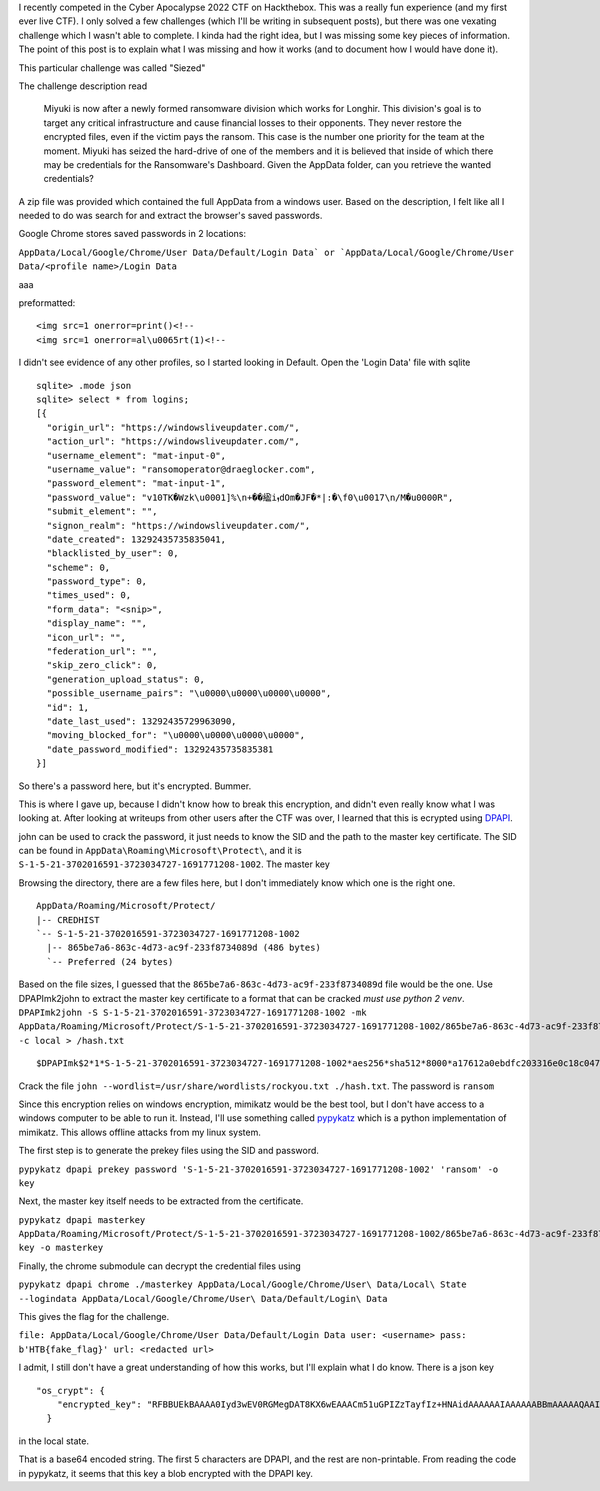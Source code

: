 .. title: Dumping chrome passwords using pypykatz
.. slug: dumping-chrome-passwords-using-pypykatz
.. date: 2022-05-30 09:27:07 UTC-04:00
.. tags:
.. category: hacking, ctf writeup
.. link:
.. description:
.. type: text

I recently competed in the Cyber Apocalypse 2022 CTF on Hackthebox.
This was a really fun experience (and my first ever live CTF).
I only solved a few challenges (which I'll be writing in subsequent posts), but there was one vexating challenge which I wasn't able to complete.
I kinda had the right idea, but I was missing some key pieces of information.
The point of this post is to explain what I was missing and how it works (and to document how I would have done it).

This particular challenge was called "Siezed"

The challenge description read

  Miyuki is now after a newly formed ransomware division which works for Longhir. This division's goal is to target any critical infrastructure and cause financial losses to their opponents. They never restore the encrypted files, even if the victim pays the ransom. This case is the number one priority for the team at the moment. Miyuki has seized the hard-drive of one of the members and it is believed that inside of which there may be credentials for the Ransomware's Dashboard. Given the AppData folder, can you retrieve the wanted credentials?

A zip file was provided which contained the full AppData from a windows user.
Based on the description, I felt like all I needed to do was search for and extract the browser's saved passwords.

.. TEASER_END

Google Chrome stores saved passwords in 2 locations:

``AppData/Local/Google/Chrome/User Data/Default/Login Data` or `AppData/Local/Google/Chrome/User Data/<profile name>/Login Data``

aaa


preformatted::

  <img src=1 onerror=print()<!--
  <img src=1 onerror=al\u0065rt(1)<!--


I didn't see evidence of any other profiles, so I started looking in Default.
Open the 'Login Data' file with sqlite

::

  sqlite> .mode json
  sqlite> select * from logins;
  [{
    "origin_url": "https://windowsliveupdater.com/",
    "action_url": "https://windowsliveupdater.com/",
    "username_element": "mat-input-0",
    "username_value": "ransomoperator@draeglocker.com",
    "password_element": "mat-input-1",
    "password_value": "v10TK�Wzk\u0001]%\n+��䋼iܙdOm�JF�*|:�\f0\u0017\n/M�u0000R",
    "submit_element": "",
    "signon_realm": "https://windowsliveupdater.com/",
    "date_created": 13292435735835041,
    "blacklisted_by_user": 0,
    "scheme": 0,
    "password_type": 0,
    "times_used": 0,
    "form_data": "<snip>",
    "display_name": "",
    "icon_url": "",
    "federation_url": "",
    "skip_zero_click": 0,
    "generation_upload_status": 0,
    "possible_username_pairs": "\u0000\u0000\u0000\u0000",
    "id": 1,
    "date_last_used": 13292435729963090,
    "moving_blocked_for": "\u0000\u0000\u0000\u0000",
    "date_password_modified": 13292435735835381
  }]

So there's a password here, but it's encrypted.
Bummer.

This is where I gave up, because I didn't know how to break this encryption, and didn't even really know what I was looking at.
After looking at writeups from other users after the CTF was over, I learned that this is ecrypted using `DPAPI <https://support.microsoft.com/en-us/topic/bf374083-626f-3446-2a9d-3f6077723a60>`_.

john can be used to crack the password, it just needs to know the SID and the path to the master key certificate.
The SID can be found in ``AppData\Roaming\Microsoft\Protect\``, and it is ``S-1-5-21-3702016591-3723034727-1691771208-1002``.
The master key

Browsing the directory, there are a few files here, but I don't immediately know which one is the right one.

::

  AppData/Roaming/Microsoft/Protect/
  |-- CREDHIST
  `-- S-1-5-21-3702016591-3723034727-1691771208-1002
    |-- 865be7a6-863c-4d73-ac9f-233f8734089d (486 bytes)
    `-- Preferred (24 bytes)

Based on the file sizes, I guessed that the ``865be7a6-863c-4d73-ac9f-233f8734089d`` file would be the one.
Use DPAPImk2john to extract the master key certificate to a format that can be cracked *must use python 2 venv*.
``DPAPImk2john -S S-1-5-21-3702016591-3723034727-1691771208-1002 -mk AppData/Roaming/Microsoft/Protect/S-1-5-21-3702016591-3723034727-1691771208-1002/865be7a6-863c-4d73-ac9f-233f8734089d -c local > /hash.txt``

::

  $DPAPImk$2*1*S-1-5-21-3702016591-3723034727-1691771208-1002*aes256*sha512*8000*a17612a0ebdfc203316e0c18c04729f1*288*7dd629ab5efc8442596e5fbe5b9fc695bf8a51384dfacabd7a1a214245f894383540eb3e00c009bd76f836ae991cef540d74c0a6a31527b7e1df4b0d55a6760e41271f3dcaad163a6fb648f898281424728485335676c0374735cab055088e66bc55a72fc2087d64038d1d716f5efd4bdd4ce19971d082db004a36de70c351a2bd9b6ba9cf8f89a7481150b26f5808bc

Crack the file ``john --wordlist=/usr/share/wordlists/rockyou.txt ./hash.txt``.
The password is ``ransom``

Since this encryption relies on windows encryption, mimikatz would be the best tool, but I don't have access to a windows computer to be able to run it.
Instead, I'll use something called `pypykatz <https://github.com/skelsec/pypykatz>`_ which is a python implementation of mimikatz.
This allows offline attacks from my linux system.

The first step is to generate the prekey files using the SID and password.

``pypykatz dpapi prekey password 'S-1-5-21-3702016591-3723034727-1691771208-1002' 'ransom' -o key``

Next, the master key itself needs to be extracted from the certificate.

``pypykatz dpapi masterkey AppData/Roaming/Microsoft/Protect/S-1-5-21-3702016591-3723034727-1691771208-1002/865be7a6-863c-4d73-ac9f-233f8734089d key -o masterkey``

Finally, the chrome submodule can decrypt the credential files using

``pypykatz dpapi chrome ./masterkey AppData/Local/Google/Chrome/User\ Data/Local\ State --logindata AppData/Local/Google/Chrome/User\ Data/Default/Login\ Data``

This gives the flag for the challenge.

``file: AppData/Local/Google/Chrome/User Data/Default/Login Data user: <username> pass: b'HTB{fake_flag}' url: <redacted url>``

I admit, I still don't have a great understanding of how this works, but I'll explain what I do know.
There is a json key

::

  "os_crypt": {
      "encrypted_key": "RFBBUEkBAAAA0Iyd3wEV0RGMegDAT8KX6wEAAACm51uGPIZzTayfIz+HNAidAAAAAAIAAAAAABBmAAAAAQAAIAAAACc7RsTHfaauxrhBBjIqqmhrpu4YgBuonvNnS6mwHh46AAAAAA6AAAAAAgAAIAAAAL/cUy0IhgQQbDrc+KvOqsr+VCQsd9QUwZOC0v962Hf0MAAAAEHBCEaKa1Z9JzasA7wpTHI5PjeCJgrNbSTeklRxKbLst8qd8SnSo9hCOn5xwIOhwkAAAAA6QhhJeJDGW4UU26/TX3q4czhgLkuzjqXFgeH+CHdrTLjkK90vaEpXJerbw41eqFYSlsouQspBo/5R0HYeX295"
    }

in the local state.

That is a base64 encoded string.
The first 5 characters are DPAPI, and the rest are non-printable.
From reading the code in pypykatz, it seems that this key a blob encrypted with the DPAPI key.
